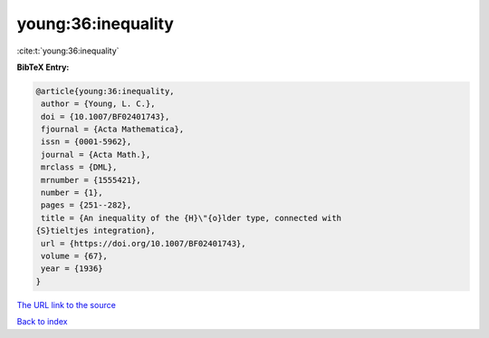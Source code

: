 young:36:inequality
===================

:cite:t:`young:36:inequality`

**BibTeX Entry:**

.. code-block:: bibtex

   @article{young:36:inequality,
    author = {Young, L. C.},
    doi = {10.1007/BF02401743},
    fjournal = {Acta Mathematica},
    issn = {0001-5962},
    journal = {Acta Math.},
    mrclass = {DML},
    mrnumber = {1555421},
    number = {1},
    pages = {251--282},
    title = {An inequality of the {H}\"{o}lder type, connected with
   {S}tieltjes integration},
    url = {https://doi.org/10.1007/BF02401743},
    volume = {67},
    year = {1936}
   }

`The URL link to the source <ttps://doi.org/10.1007/BF02401743}>`__


`Back to index <../By-Cite-Keys.html>`__
